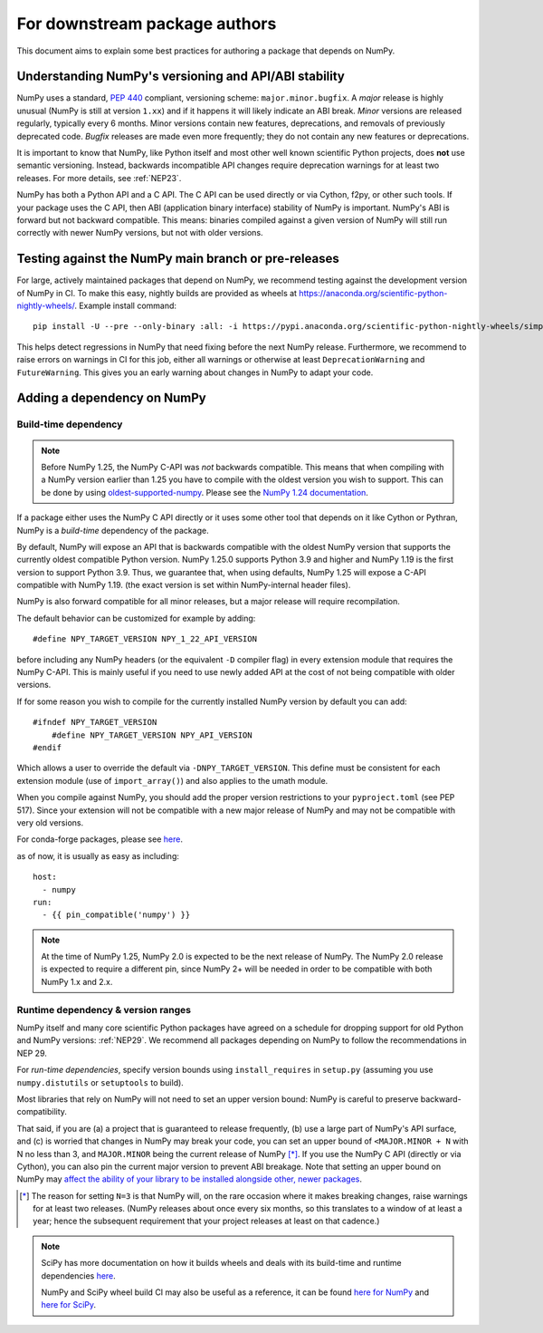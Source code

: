 .. _for-downstream-package-authors:

For downstream package authors
==============================

This document aims to explain some best practices for authoring a package that
depends on NumPy.


Understanding NumPy's versioning and API/ABI stability
------------------------------------------------------

NumPy uses a standard, :pep:`440` compliant, versioning scheme:
``major.minor.bugfix``. A *major* release is highly unusual (NumPy is still at
version ``1.xx``) and if it happens it will likely indicate an ABI break.
*Minor* versions are released regularly, typically every 6 months. Minor
versions contain new features, deprecations, and removals of previously
deprecated code. *Bugfix* releases are made even more frequently; they do not
contain any new features or deprecations.

It is important to know that NumPy, like Python itself and most other
well known scientific Python projects, does **not** use semantic versioning.
Instead, backwards incompatible API changes require deprecation warnings for at
least two releases. For more details, see :ref:`NEP23`.

NumPy has both a Python API and a C API. The C API can be used directly or via
Cython, f2py, or other such tools. If your package uses the C API, then ABI
(application binary interface) stability of NumPy is important. NumPy's ABI is
forward but not backward compatible. This means: binaries compiled against a
given version of NumPy will still run correctly with newer NumPy versions, but
not with older versions.


Testing against the NumPy main branch or pre-releases
-----------------------------------------------------

For large, actively maintained packages that depend on NumPy, we recommend
testing against the development version of NumPy in CI. To make this easy,
nightly builds are provided as wheels at
https://anaconda.org/scientific-python-nightly-wheels/. Example install command::

    pip install -U --pre --only-binary :all: -i https://pypi.anaconda.org/scientific-python-nightly-wheels/simple numpy

This helps detect regressions in NumPy that need fixing before the next NumPy
release.  Furthermore, we recommend to raise errors on warnings in CI for this
job, either all warnings or otherwise at least ``DeprecationWarning`` and
``FutureWarning``. This gives you an early warning about changes in NumPy to
adapt your code.


.. _depending_on_numpy:

Adding a dependency on NumPy
----------------------------

Build-time dependency
~~~~~~~~~~~~~~~~~~~~~

.. note::

    Before NumPy 1.25, the NumPy C-API was *not* backwards compatible.  This
    means that when compiling with a NumPy version earlier than 1.25 you
    have to compile with the oldest version you wish to support.
    This can be done by using
    `oldest-supported-numpy <https://github.com/scipy/oldest-supported-numpy/>`__.
    Please see the `NumPy 1.24 documentation
    <https://numpy.org/doc/1.24/dev/depending_on_numpy.html>`__.


If a package either uses the NumPy C API directly or it uses some other tool
that depends on it like Cython or Pythran, NumPy is a *build-time* dependency
of the package. 

By default, NumPy will expose an API that is backwards compatible with the
oldest NumPy version that supports the currently oldest compatible Python
version.  NumPy 1.25.0 supports Python 3.9 and higher and NumPy 1.19 is the
first version to support Python 3.9.  Thus, we guarantee that, when using
defaults, NumPy 1.25 will expose a C-API compatible with NumPy 1.19.
(the exact version is set within NumPy-internal header files).

NumPy is also forward compatible for all minor releases, but a major release
will require recompilation.

The default behavior can be customized for example by adding::

    #define NPY_TARGET_VERSION NPY_1_22_API_VERSION

before including any NumPy headers (or the equivalent ``-D`` compiler flag) in
every extension module that requires the NumPy C-API.
This is mainly useful if you need to use newly added API at the cost of not
being compatible with older versions.

If for some reason you wish to compile for the currently installed NumPy
version by default you can add::

    #ifndef NPY_TARGET_VERSION
        #define NPY_TARGET_VERSION NPY_API_VERSION
    #endif

Which allows a user to override the default via ``-DNPY_TARGET_VERSION``.
This define must be consistent for each extension module (use of
``import_array()``) and also applies to the umath module.

When you compile against NumPy, you should add the proper version restrictions
to your ``pyproject.toml`` (see PEP 517).  Since your extension will not be
compatible with a new major release of NumPy and may not be compatible with
very old versions.

For conda-forge packages, please see
`here <https://conda-forge.org/docs/maintainer/knowledge_base.html#building-against-numpy>`__.

as of now, it is usually as easy as including::

    host:
      - numpy
    run:
      - {{ pin_compatible('numpy') }}

.. note::

    At the time of NumPy 1.25, NumPy 2.0 is expected to be the next release
    of NumPy.  The NumPy 2.0 release is expected to require a different pin,
    since NumPy 2+ will be needed in order to be compatible with both NumPy
    1.x and 2.x.


Runtime dependency & version ranges
~~~~~~~~~~~~~~~~~~~~~~~~~~~~~~~~~~~

NumPy itself and many core scientific Python packages have agreed on a schedule
for dropping support for old Python and NumPy versions: :ref:`NEP29`. We
recommend all packages depending on NumPy to follow the recommendations in NEP
29.

For *run-time dependencies*, specify version bounds using
``install_requires`` in ``setup.py`` (assuming you use ``numpy.distutils`` or
``setuptools`` to build).

Most libraries that rely on NumPy will not need to set an upper
version bound: NumPy is careful to preserve backward-compatibility.

That said, if you are (a) a project that is guaranteed to release
frequently, (b) use a large part of NumPy's API surface, and (c) is
worried that changes in NumPy may break your code, you can set an
upper bound of ``<MAJOR.MINOR + N`` with N no less than 3, and
``MAJOR.MINOR`` being the current release of NumPy [*]_. If you use the NumPy
C API (directly or via Cython), you can also pin the current major
version to prevent ABI breakage. Note that setting an upper bound on
NumPy may `affect the ability of your library to be installed
alongside other, newer packages
<https://iscinumpy.dev/post/bound-version-constraints/>`__.

.. [*] The reason for setting ``N=3`` is that NumPy will, on the
       rare occasion where it makes breaking changes, raise warnings
       for at least two releases. (NumPy releases about once every six
       months, so this translates to a window of at least a year;
       hence the subsequent requirement that your project releases at
       least on that cadence.)

.. note::


    SciPy has more documentation on how it builds wheels and deals with its
    build-time and runtime dependencies
    `here <https://scipy.github.io/devdocs/dev/core-dev/index.html#distributing>`__.

    NumPy and SciPy wheel build CI may also be useful as a reference, it can be
    found `here for NumPy <https://github.com/MacPython/numpy-wheels>`__ and
    `here for SciPy <https://github.com/MacPython/scipy-wheels>`__.
